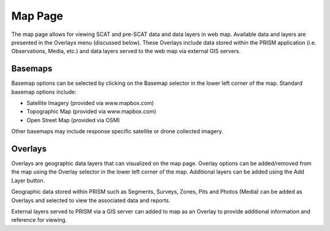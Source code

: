 Map Page
========

The map page allows for viewing SCAT and pre-SCAT data and data layers in web map.  Available data and layers are presented in the Overlays menu (discussed below).  These Overlays include data stored within the PRISM application (i.e. Observations, Media, etc.) and data layers served to the web map via external GIS servers.

Basemaps
----------

Basemap options can be selected by clicking on the Basemap selector in the lower left corner of the map.  Standard basemap options include:

- Satellite Imagery (provided via www.mapbox.com)
- Topographic Map (provided via www.mapbox.com)
- Open Street Map (provided via OSM)

Other basemaps may include response specific satellite or drone collected imagery.

Overlays
------------

Overlays are geographic data layers that can visualized on the map page.  Overlay options can be added/removed from the map using the Overlay selector in the lower left corner of the map.  Additional layers can be added using the Add Layer button.  

Geographic data stored within PRISM such as Segments, Surveys, Zones, Pits and Photos (Media) can be added as Overlays and selected to view the associated data and reports.

External layers served to PRISM via a GIS server can added to map as an Overlay to provide additional information and reference for viewing.

